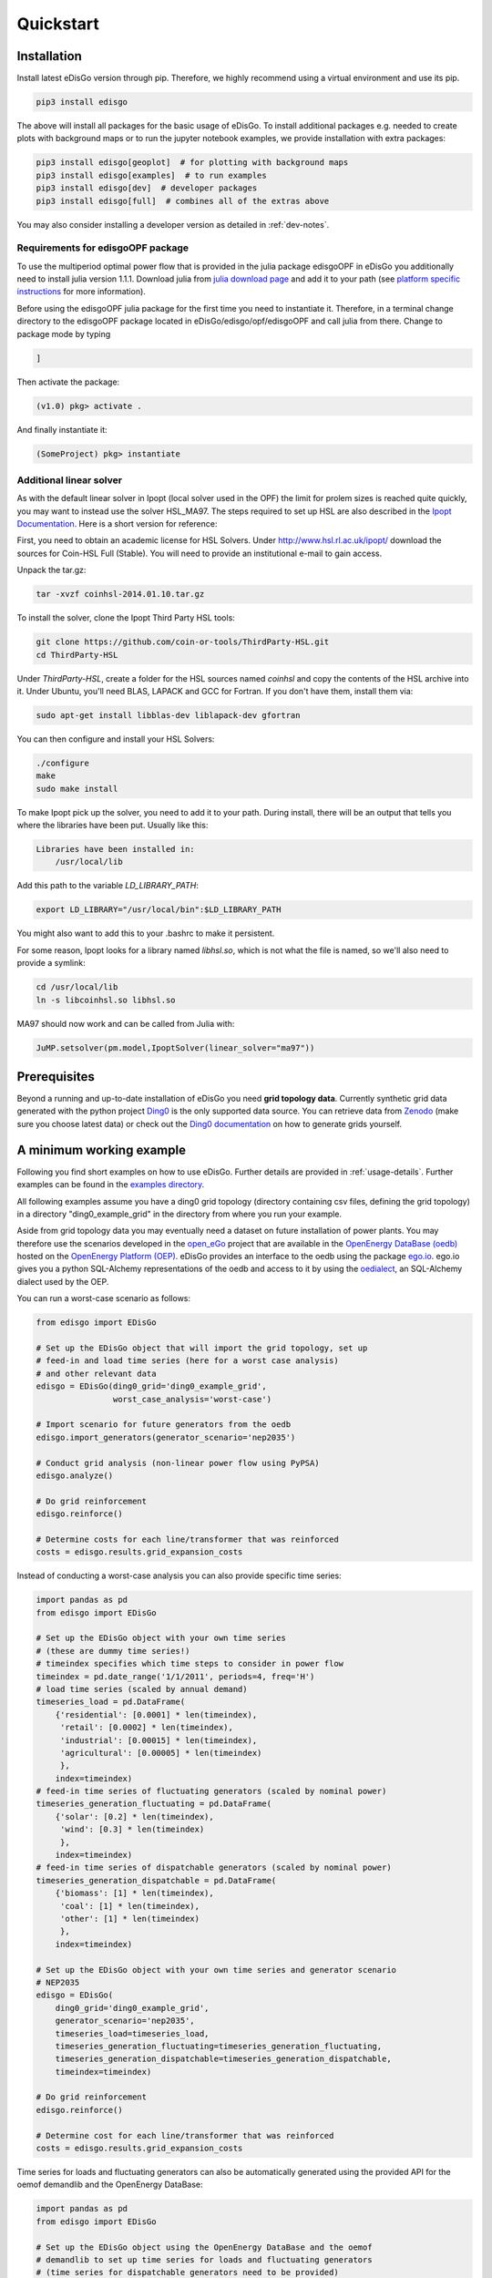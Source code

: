 .. _quickstart:

Quickstart
==========

Installation
------------

Install latest eDisGo version through pip. Therefore, we highly recommend using
a virtual environment and use its pip.

.. code-block:: bash

    pip3 install edisgo

The above will install all packages for the basic usage of eDisGo. To install
additional packages e.g. needed to create plots with background maps or to run
the jupyter notebook examples, we provide installation with extra packages:

.. code-block:: bash

    pip3 install edisgo[geoplot]  # for plotting with background maps
    pip3 install edisgo[examples]  # to run examples
    pip3 install edisgo[dev]  # developer packages
    pip3 install edisgo[full]  # combines all of the extras above

You may also consider installing a developer version as detailed in
:ref:`dev-notes`.

Requirements for edisgoOPF package
^^^^^^^^^^^^^^^^^^^^^^^^^^^^^^^^^^^

To use the multiperiod optimal power flow that is provided in the julia package
edisgoOPF in eDisGo you additionally need to install julia version 1.1.1.
Download julia from
`julia download page <https://julialang.org/downloads/oldreleases/>`_ and
add it to your path (see
`platform specific instructions <https://julialang.org/downloads/platform/>`_
for more information).

Before using the edisgoOPF julia package for the first time you need to
instantiate it. Therefore, in a terminal change directory to the edisgoOPF
package located in eDisGo/edisgo/opf/edisgoOPF and call julia from there.
Change to package mode by typing

.. code-block:: bash

    ]

Then activate the package:

.. code-block:: bash

    (v1.0) pkg> activate .

And finally instantiate it:

.. code-block:: bash

    (SomeProject) pkg> instantiate

.. _prerequisites:

Additional linear solver
^^^^^^^^^^^^^^^^^^^^^^^^^

As with the default linear solver in Ipopt (local solver used in the OPF)
the limit for prolem sizes is reached quite quickly, you may want to instead use
the solver HSL_MA97.
The steps required to set up HSL  are also described in the
`Ipopt Documentation <https://coin-or.github.io/Ipopt/INSTALL.html#DOWNLOAD_HSL>`_.
Here is a short version for reference:

First, you need to obtain an academic license for HSL Solvers.
Under http://www.hsl.rl.ac.uk/ipopt/ download the sources for Coin-HSL Full (Stable).
You will need to provide an institutional e-mail to gain access.

Unpack the tar.gz:

.. code-block:: bash

    tar -xvzf coinhsl-2014.01.10.tar.gz

To install the solver, clone the Ipopt Third Party HSL tools:

.. code-block:: bash

    git clone https://github.com/coin-or-tools/ThirdParty-HSL.git
    cd ThirdParty-HSL


Under `ThirdParty-HSL`, create a folder for the HSL sources named `coinhsl` and
copy the contents of the HSL archive into it.
Under Ubuntu, you'll need BLAS, LAPACK and GCC for Fortran. If you don't have them, install them via:

.. code-block:: bash

    sudo apt-get install libblas-dev liblapack-dev gfortran

You can then configure and install your HSL Solvers:

.. code-block:: bash

    ./configure
    make
    sudo make install

To make Ipopt pick up the solver, you need to add it to your path.
During install, there will be an output that tells you where the libraries have
been put. Usually like this:

.. code-block:: bash

    Libraries have been installed in:
        /usr/local/lib


Add this path to the variable `LD_LIBRARY_PATH`:

.. code-block:: bash

    export LD_LIBRARY="/usr/local/bin":$LD_LIBRARY_PATH

You might also want to add this to your .bashrc to make it persistent.

For some reason, Ipopt looks for a library named `libhsl.so`, which is not what
the file is named, so we'll also need to provide a symlink:

.. code-block:: bash

    cd /usr/local/lib
    ln -s libcoinhsl.so libhsl.so

MA97 should now work and can be called from Julia with:

.. code-block:: julia

    JuMP.setsolver(pm.model,IpoptSolver(linear_solver="ma97"))

Prerequisites
-------------

Beyond a running and up-to-date installation of eDisGo you need **grid topology
data**. Currently synthetic grid data generated with the python project
`Ding0 <https://github.com/openego/ding0>`_
is the only supported data source. You can retrieve data from
`Zenodo <https://zenodo.org/record/890479>`_
(make sure you choose latest data) or check out the
`Ding0 documentation <https://dingo.readthedocs.io/en/dev/usage_details.html#ding0-examples>`_
on how to generate grids yourself.

.. _edisgo-mwe:

A minimum working example
-------------------------

Following you find short examples on how to use eDisGo. Further details are
provided in :ref:`usage-details`. Further examples can be found in the
`examples directory <https://github.com/openego/eDisGo/tree/features/refactoring/examples>`_.

All following examples assume you have a ding0 grid topology (directory containing
csv files, defining the grid topology) in a directory "ding0_example_grid" in
the directory from where you run your example.

Aside from grid topology data you may eventually need a dataset on future
installation of power plants. You may therefore use the scenarios developed in
the `open_eGo <https://openegoproject.wordpress.com>`_ project that
are available in the
`OpenEnergy DataBase (oedb) <https://openenergy-platform.org/dataedit/>`_
hosted on the `OpenEnergy Platform (OEP) <https://oep.iks.cs.ovgu.de/>`_.
eDisGo provides an interface to the oedb using the package
`ego.io <https://github.com/openego/ego.io>`_. ego.io gives you a python
SQL-Alchemy representations of the oedb and access to it by using the
`oedialect <https://github.com/openego/oedialect>`_, an SQL-Alchemy dialect
used by the OEP.

You can run a worst-case scenario as follows:

.. code-block:: python

    from edisgo import EDisGo

    # Set up the EDisGo object that will import the grid topology, set up
    # feed-in and load time series (here for a worst case analysis)
    # and other relevant data
    edisgo = EDisGo(ding0_grid='ding0_example_grid',
                    worst_case_analysis='worst-case')

    # Import scenario for future generators from the oedb
    edisgo.import_generators(generator_scenario='nep2035')

    # Conduct grid analysis (non-linear power flow using PyPSA)
    edisgo.analyze()

    # Do grid reinforcement
    edisgo.reinforce()

    # Determine costs for each line/transformer that was reinforced
    costs = edisgo.results.grid_expansion_costs


Instead of conducting a worst-case analysis you can also provide specific
time series:

.. code-block:: python

    import pandas as pd
    from edisgo import EDisGo

    # Set up the EDisGo object with your own time series 
    # (these are dummy time series!)
    # timeindex specifies which time steps to consider in power flow
    timeindex = pd.date_range('1/1/2011', periods=4, freq='H')
    # load time series (scaled by annual demand)
    timeseries_load = pd.DataFrame(
        {'residential': [0.0001] * len(timeindex),
         'retail': [0.0002] * len(timeindex),
         'industrial': [0.00015] * len(timeindex),
         'agricultural': [0.00005] * len(timeindex)
         },
        index=timeindex)
    # feed-in time series of fluctuating generators (scaled by nominal power)
    timeseries_generation_fluctuating = pd.DataFrame(
        {'solar': [0.2] * len(timeindex),
         'wind': [0.3] * len(timeindex)
         },
        index=timeindex)
    # feed-in time series of dispatchable generators (scaled by nominal power)
    timeseries_generation_dispatchable = pd.DataFrame(
        {'biomass': [1] * len(timeindex),
         'coal': [1] * len(timeindex),
         'other': [1] * len(timeindex)
         },
        index=timeindex)

    # Set up the EDisGo object with your own time series and generator scenario
    # NEP2035
    edisgo = EDisGo(
        ding0_grid='ding0_example_grid',
        generator_scenario='nep2035',
        timeseries_load=timeseries_load,
        timeseries_generation_fluctuating=timeseries_generation_fluctuating,
        timeseries_generation_dispatchable=timeseries_generation_dispatchable,
        timeindex=timeindex)

    # Do grid reinforcement
    edisgo.reinforce()

    # Determine cost for each line/transformer that was reinforced
    costs = edisgo.results.grid_expansion_costs

Time series for loads and fluctuating generators can also be automatically generated
using the provided API for the oemof demandlib and the OpenEnergy DataBase:

.. code-block:: python

    import pandas as pd
    from edisgo import EDisGo

    # Set up the EDisGo object using the OpenEnergy DataBase and the oemof
    # demandlib to set up time series for loads and fluctuating generators
    # (time series for dispatchable generators need to be provided)
    timeindex = pd.date_range('1/1/2011', periods=4, freq='H')
    timeseries_generation_dispatchable = pd.DataFrame(
        {'biomass': [1] * len(timeindex),
         'coal': [1] * len(timeindex),
         'other': [1] * len(timeindex)
         },
        index=timeindex)

    edisgo = EDisGo(
        ding0_grid='ding0_example_grid',
        generator_scenario='ego100',
        timeseries_load='demandlib',
        timeseries_generation_fluctuating='oedb',
        timeseries_generation_dispatchable=timeseries_generation_dispatchable,
        timeindex=timeindex)

    # Do grid reinforcement
    edisgo.reinforce()

    # Determine cost for each line/transformer that was reinforced
    costs = edisgo.results.grid_expansion_costs

Parallelization
---------------

Try :func:`~.edisgo.tools.edisgo_run.run_edisgo_pool_flexible` for
parallelization of your custom function.
